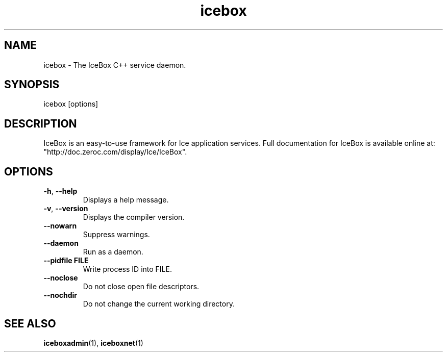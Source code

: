 .TH icebox 1

.SH NAME
icebox - The IceBox C++ service daemon.

.SH SYNOPSIS

icebox [options]

.SH DESCRIPTION

IceBox is an easy-to-use framework for Ice application services. Full
documentation for IceBox is available online at:
.br
"http://doc.zeroc.com/display/Ice/IceBox".

.SH OPTIONS

.TP
.BR \-h ", " \-\-help\fR
.br
Displays a help message.

.TP
.BR \-v ", " \-\-version\fR
Displays the compiler version.

.TP
.BR \-\-nowarn\fR
.br
Suppress warnings.

.TP
.BR \-\-daemon\fR
.br
Run as a daemon.

.TP
.BR \-\-pidfile " " FILE
.br
Write process ID into FILE.

.TP
.BR \-\-noclose\fR
.br
Do not close open file descriptors.

.TP
.BR \-\-nochdir\fR
.br
Do not change the current working directory.

.SH SEE ALSO

.BR iceboxadmin (1),
.BR iceboxnet (1)

